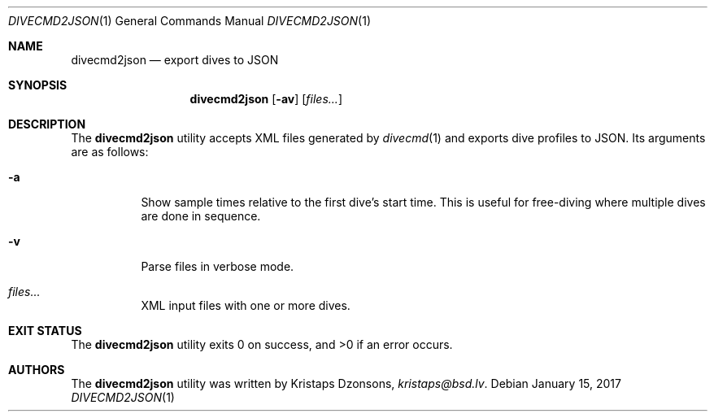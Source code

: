 .\"	$Id$
.\"
.\" Copyright (c) 2017 Kristaps Dzonsons <kristaps@bsd.lv>
.\"
.\" This library is free software; you can redistribute it and/or
.\" modify it under the terms of the GNU Lesser General Public
.\" License as published by the Free Software Foundation; either
.\" version 2.1 of the License, or (at your option) any later version.
.\" 
.\" This library is distributed in the hope that it will be useful,
.\" but WITHOUT ANY WARRANTY; without even the implied warranty of
.\" MERCHANTABILITY or FITNESS FOR A PARTICULAR PURPOSE.  See the GNU
.\" Lesser General Public License for more details.
.\" 
.\" You should have received a copy of the GNU Lesser General Public
.\" License along with this library; if not, write to the Free Software
.\" Foundation, Inc., 51 Franklin Street, Fifth Floor, Boston,
.\" MA 02110-1301 USA
.\" 
.Dd $Mdocdate: January 15 2017 $
.Dt DIVECMD2JSON 1
.Os
.Sh NAME
.Nm divecmd2json
.Nd export dives to JSON
.Sh SYNOPSIS
.Nm divecmd2json
.Op Fl av
.Op Ar files...
.Sh DESCRIPTION
The
.Nm
utility accepts XML files generated by
.Xr divecmd 1
and exports dive profiles to JSON.
Its arguments are as follows:
.Bl -tag -width Ds
.It Fl a
Show sample times relative to the first dive's start time.
This is useful for free-diving where multiple dives are done in
sequence.
.It Fl v
Parse files in verbose mode.
.It Ar files...
XML input files with one or more dives.
.El
.Sh EXIT STATUS
.Ex -std
.Sh AUTHORS
The
.Nm
utility was written by
.An Kristaps Dzonsons ,
.Mt kristaps@bsd.lv .
